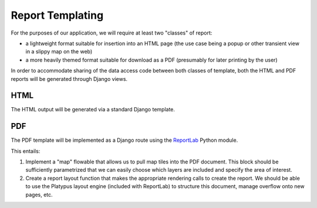 Report Templating
=================

For the purposes of our application, we will require at least two "classes" of
report: 

* a lightweight format suitable for insertion into an HTML page (the use
  case being a popup or other transient view in a slippy map on the web)
* a more heavily themed format suitable for download as a PDF (presumably for
  later printing by the user)

In order to accommodate sharing of the data access code between both classes of
template, both the HTML and PDF reports will be generated through Django views.

.. _html-report:

HTML
----

The HTML output will be generated via a standard Django template.

.. seealso:: 

    The functional specification for information about the formatting of this
    report.


.. seealso:: 

    :doc:`../reporting-application/data-aggregation` for discussion of the
    contents of the WPS response

PDF
---

The PDF template will be implemented as a Django route using the 
`ReportLab <http://reportlab.org/>`_ Python module.

This entails: 

1. Implement a "map" flowable that allows us to pull map tiles into the PDF
   document.  This block should be sufficiently parametrized that we can easily
   choose which layers are included and specify the area of interest.  

2. Create a report layout function that makes the appropriate rendering calls
   to create the report.  We should be able to use the Platypus layout engine
   (included with ReportLab) to structure this document, manage overflow onto
   new pages, etc.
